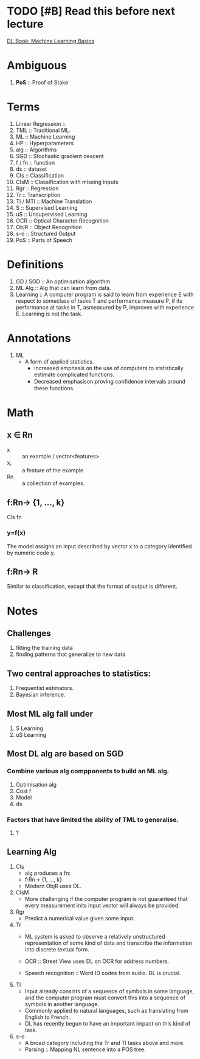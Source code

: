 * TODO [#B] Read this before next lecture
DEADLINE: <2018-03-27 Tue>
[[http://www.deeplearningbook.org/contents/ml.html][DL Book: Machine Learning Basics]]

* Ambiguous
1. *PoS* :: Proof of Stake

* Terms
1. Linear Regression ::
2. TML :: Traditional ML.
3. ML :: Machine Learning
4. HP :: Hyperparameters
5. alg :: Algorithms
6. SGD :: Stochastic gradient descent
7. f / fn :: function
8. ds :: dataset
9. Cls :: Classification
10. ClsM :: Classification with missing inputs
11. Rgr :: Regression
12. Tr :: Transcription
13. Tl / MTl :: Machine Translation
14. S :: Supervised Learning
15. uS :: Unsupervised Learning
16. OCR :: Optical Character Recognition
17. ObjR :: Object Recognition
18. s-o :: Structured Output
19. PoS :: Parts of Speech

* Definitions
1. GD / SGD :: An optimisation algorithm
2. ML Alg :: Alg that can learn from data.
3. Learning :: A computer program is said to learn from experience E with respect to someclass of tasks T and performance measure P, if its performance at tasks in T, asmeasured by P, improves with experience E.
               Learning is not the task.

* Annotations
1. ML
   + A form of applied statistics.
     + Increased emphasis on the use of computers to statistically estimate complicated functions.
     + Decreased emphasison proving conﬁdence intervals around these functions.

* Math
** x ∈ Rn
+ x :: an example / vector<features>
+ x_i :: a feature of the example
+ Rn :: a collection of examples.

** f:Rn→ {1, ..., k}

Cls fn

*** y=f(x)
The model assigns an input described by vector x to a category identified by numeric code y.

** f:Rn→ R

Similar to classification, except that the format of output is different.

* Notes
** Challenges
1. fitting the training data
2. finding patterns that generalize to new data

** Two central approaches to statistics:
1. Frequentist estimators.
2. Bayesian inference.

** Most ML alg fall under
1. S Learning
2. uS Learning

** Most DL alg are based on SGD
*** Combine various alg compponents to build an ML alg.
1. Optimisation alg
2. Cost f
3. Model
4. ds

*** Factors that have limited the ability of TML to generalise.
1. ?

** Learning Alg
1. Cls
   - alg produces a fn:
   - f:Rn→ {1, ..., k}
   - Modern ObjR uses DL.

2. ClsM
   - More challenging if the computer program is not guaranteed that every measurement inits input vector will always be provided.

3. Rgr
   - Predict a numerical value given some input.

4. Tr
   - ML system is asked to observe a relatively unstructured representation of some kind of data and transcribe the information into discrete textual form.

   + OCR :: Street View uses DL on OCR for address numbers.
   + Speech recognition :: Word ID codes from audio. DL is crucial.

5. Tl
   - Input already consists of a sequence of symbols in some language, and the computer program must convert this into a sequence of symbols in another language.
   - Commonly applied to natural languages, such as translating from English to French.
   - DL has recently begun to have an important impact on this kind of task.

6. s-o
   - A broad category including the Tr and Tl tasks above and more.
   + Parsing :: Mapping NL sentence into a POS tree.